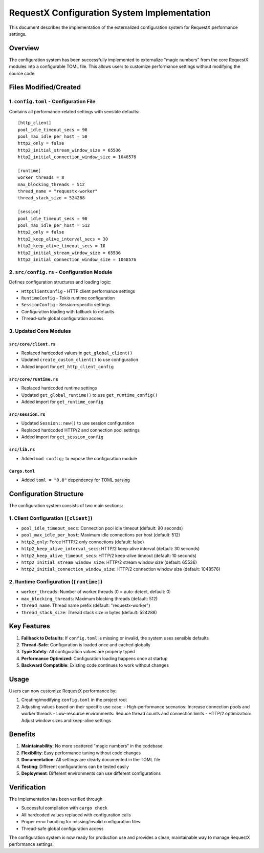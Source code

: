 RequestX Configuration System Implementation
===========================================

This document describes the implementation of the externalized configuration system for RequestX performance settings.

Overview
--------

The configuration system has been successfully implemented to externalize "magic numbers" from the core RequestX modules into a configurable TOML file. This allows users to customize performance settings without modifying the source code.

Files Modified/Created
----------------------

1. ``config.toml`` - Configuration File
~~~~~~~~~~~~~~~~~~~~~~~~~~~~~~~~~~~~~~~~
Contains all performance-related settings with sensible defaults::

    [http_client]
    pool_idle_timeout_secs = 90
    pool_max_idle_per_host = 50
    http2_only = false
    http2_initial_stream_window_size = 65536
    http2_initial_connection_window_size = 1048576

    [runtime]
    worker_threads = 8
    max_blocking_threads = 512
    thread_name = "requestx-worker"
    thread_stack_size = 524288

    [session]
    pool_idle_timeout_secs = 90
    pool_max_idle_per_host = 512
    http2_only = false
    http2_keep_alive_interval_secs = 30
    http2_keep_alive_timeout_secs = 10
    http2_initial_stream_window_size = 65536
    http2_initial_connection_window_size = 1048576
2. ``src/config.rs`` - Configuration Module
~~~~~~~~~~~~~~~~~~~~~~~~~~~~~~~~~~~~~~~~~~~~
Defines configuration structures and loading logic:

- ``HttpClientConfig`` - HTTP client performance settings
- ``RuntimeConfig`` - Tokio runtime configuration
- ``SessionConfig`` - Session-specific settings
- Configuration loading with fallback to defaults
- Thread-safe global configuration access

3. Updated Core Modules
~~~~~~~~~~~~~~~~~~~~~~~

``src/core/client.rs``
^^^^^^^^^^^^^^^^^^^^^^
- Replaced hardcoded values in ``get_global_client()``
- Updated ``create_custom_client()`` to use configuration
- Added import for ``get_http_client_config``

``src/core/runtime.rs``
^^^^^^^^^^^^^^^^^^^^^^^
- Replaced hardcoded runtime settings
- Updated ``get_global_runtime()`` to use ``get_runtime_config()``
- Added import for ``get_runtime_config``

``src/session.rs``
^^^^^^^^^^^^^^^^^^
- Updated ``Session::new()`` to use session configuration
- Replaced hardcoded HTTP/2 and connection pool settings
- Added import for ``get_session_config``

``src/lib.rs``
^^^^^^^^^^^^^^
- Added ``mod config;`` to expose the configuration module

``Cargo.toml``
^^^^^^^^^^^^^^
- Added ``toml = "0.8"`` dependency for TOML parsing

Configuration Structure
-----------------------

The configuration system consists of two main sections:

1. Client Configuration (``[client]``)
~~~~~~~~~~~~~~~~~~~~~~~~~~~~~~~~~~~~~~~
- ``pool_idle_timeout_secs``: Connection pool idle timeout (default: 90 seconds)
- ``pool_max_idle_per_host``: Maximum idle connections per host (default: 512)
- ``http2_only``: Force HTTP/2 only connections (default: false)
- ``http2_keep_alive_interval_secs``: HTTP/2 keep-alive interval (default: 30 seconds)
- ``http2_keep_alive_timeout_secs``: HTTP/2 keep-alive timeout (default: 10 seconds)
- ``http2_initial_stream_window_size``: HTTP/2 stream window size (default: 65536)
- ``http2_initial_connection_window_size``: HTTP/2 connection window size (default: 1048576)

2. Runtime Configuration (``[runtime]``)
~~~~~~~~~~~~~~~~~~~~~~~~~~~~~~~~~~~~~~~~~
- ``worker_threads``: Number of worker threads (0 = auto-detect, default: 0)
- ``max_blocking_threads``: Maximum blocking threads (default: 512)
- ``thread_name``: Thread name prefix (default: "requestx-worker")
- ``thread_stack_size``: Thread stack size in bytes (default: 524288)

Key Features
------------

1. **Fallback to Defaults**: If ``config.toml`` is missing or invalid, the system uses sensible defaults
2. **Thread-Safe**: Configuration is loaded once and cached globally
3. **Type Safety**: All configuration values are properly typed
4. **Performance Optimized**: Configuration loading happens once at startup
5. **Backward Compatible**: Existing code continues to work without changes

Usage
-----

Users can now customize RequestX performance by:

1. Creating/modifying ``config.toml`` in the project root
2. Adjusting values based on their specific use case:
   - High-performance scenarios: Increase connection pools and worker threads
   - Low-resource environments: Reduce thread counts and connection limits
   - HTTP/2 optimization: Adjust window sizes and keep-alive settings

Benefits
--------

1. **Maintainability**: No more scattered "magic numbers" in the codebase
2. **Flexibility**: Easy performance tuning without code changes
3. **Documentation**: All settings are clearly documented in the TOML file
4. **Testing**: Different configurations can be tested easily
5. **Deployment**: Different environments can use different configurations

Verification
------------

The implementation has been verified through:

- Successful compilation with ``cargo check``
- All hardcoded values replaced with configuration calls
- Proper error handling for missing/invalid configuration files
- Thread-safe global configuration access

The configuration system is now ready for production use and provides a clean, maintainable way to manage RequestX performance settings.